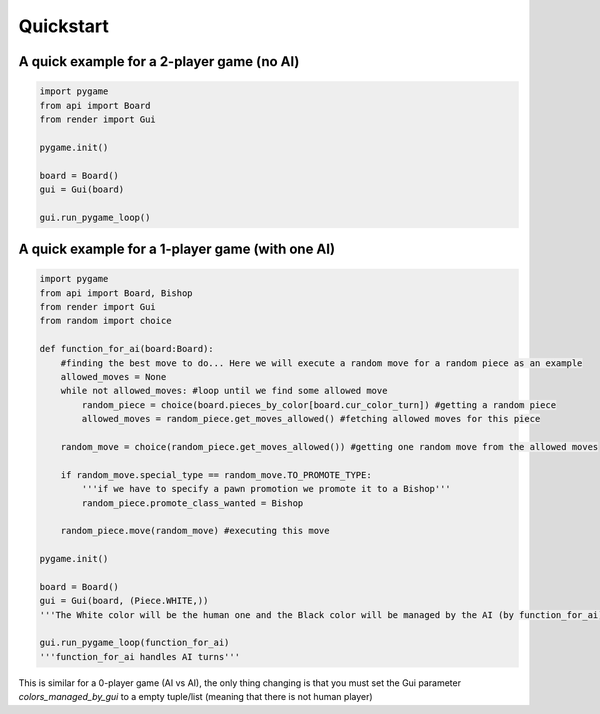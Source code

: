 ================
Quickstart
================

A quick example for a 2-player game (no AI)
====================================================
.. code-block:: python

    import pygame
    from api import Board
    from render import Gui

    pygame.init()

    board = Board()
    gui = Gui(board)

    gui.run_pygame_loop()

A quick example for a 1-player game (with one AI)
====================================================
.. code-block:: python

    import pygame
    from api import Board, Bishop
    from render import Gui
    from random import choice

    def function_for_ai(board:Board):
        #finding the best move to do... Here we will execute a random move for a random piece as an example
        allowed_moves = None
        while not allowed_moves: #loop until we find some allowed move
            random_piece = choice(board.pieces_by_color[board.cur_color_turn]) #getting a random piece
            allowed_moves = random_piece.get_moves_allowed() #fetching allowed moves for this piece
        
        random_move = choice(random_piece.get_moves_allowed()) #getting one random move from the allowed moves

        if random_move.special_type == random_move.TO_PROMOTE_TYPE:
            '''if we have to specify a pawn promotion we promote it to a Bishop'''
            random_piece.promote_class_wanted = Bishop

        random_piece.move(random_move) #executing this move

    pygame.init()

    board = Board()
    gui = Gui(board, (Piece.WHITE,))
    '''The White color will be the human one and the Black color will be managed by the AI (by function_for_ai)'''

    gui.run_pygame_loop(function_for_ai)
    '''function_for_ai handles AI turns'''

This is similar for a 0-player game (AI vs AI), the only thing changing is that you must set the Gui parameter `colors_managed_by_gui` to a empty tuple/list (meaning that there is not human player)